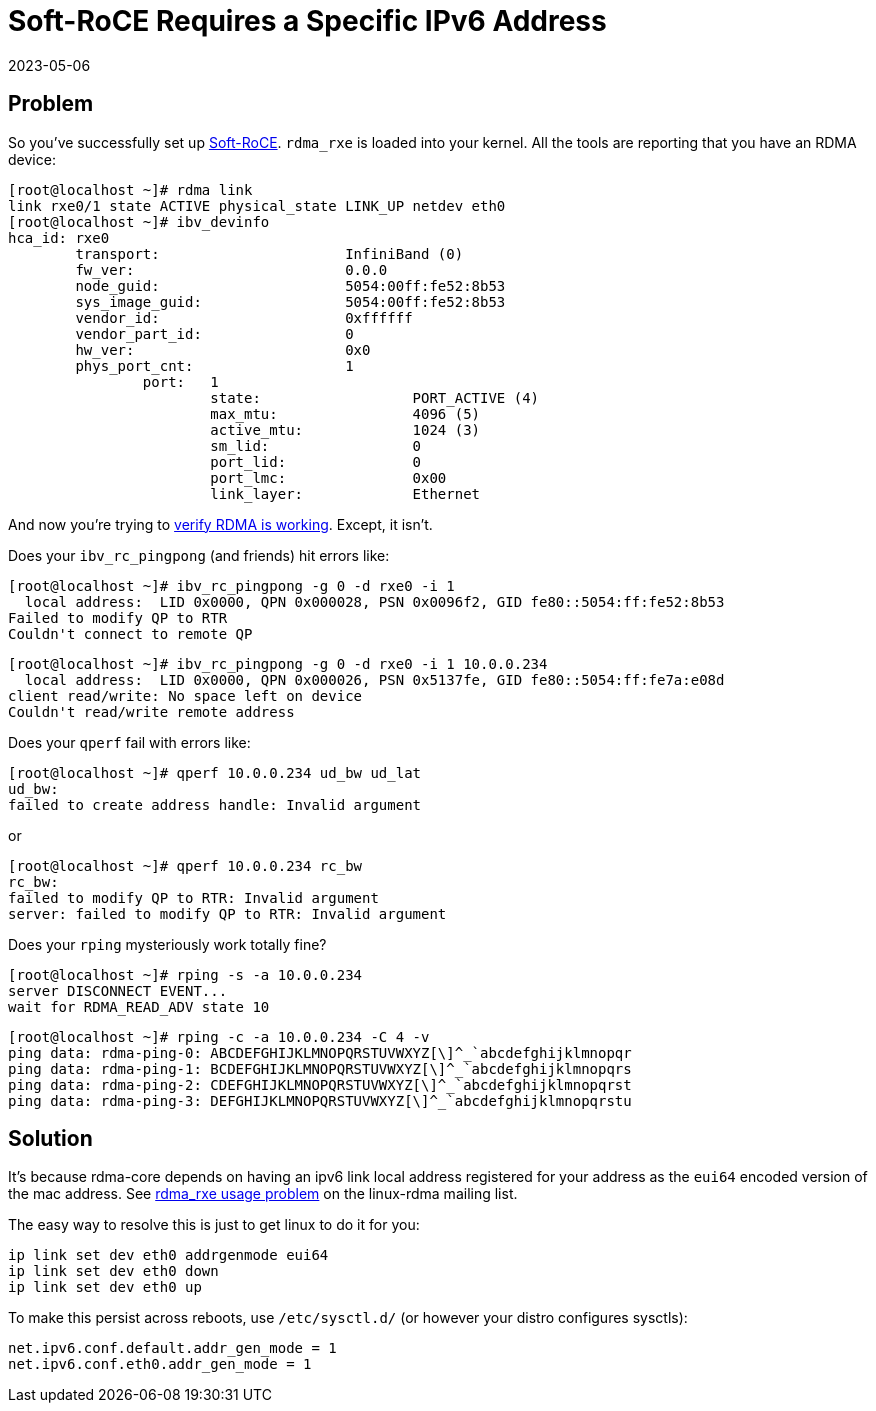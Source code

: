 = Soft-RoCE Requires a Specific IPv6 Address
:revdate: 2023-05-06
:page-order: 10

== Problem

:uri-soft-roce: https://www.roceinitiative.org/software-based-roce-a-new-way-to-experience-rdma/
:uri-rdmamojo-verify: https://www.rdmamojo.com/2015/01/24/verify-rdma-working/

So you've successfully set up {uri-soft-roce}[Soft-RoCE].  `rdma_rxe` is loaded
into your kernel.  All the tools are reporting that you have an RDMA device:

[source]
----
[root@localhost ~]# rdma link
link rxe0/1 state ACTIVE physical_state LINK_UP netdev eth0 
[root@localhost ~]# ibv_devinfo 
hca_id:	rxe0
	transport:			InfiniBand (0)
	fw_ver:				0.0.0
	node_guid:			5054:00ff:fe52:8b53
	sys_image_guid:			5054:00ff:fe52:8b53
	vendor_id:			0xffffff
	vendor_part_id:			0
	hw_ver:				0x0
	phys_port_cnt:			1
		port:	1
			state:			PORT_ACTIVE (4)
			max_mtu:		4096 (5)
			active_mtu:		1024 (3)
			sm_lid:			0
			port_lid:		0
			port_lmc:		0x00
			link_layer:		Ethernet
----

And now you're trying to {uri-rdmamojo-verify}[verify RDMA is working].
Except, it isn't. 

Does your `ibv_rc_pingpong` (and friends) hit errors like:

[source, .server]
----
[root@localhost ~]# ibv_rc_pingpong -g 0 -d rxe0 -i 1 
  local address:  LID 0x0000, QPN 0x000028, PSN 0x0096f2, GID fe80::5054:ff:fe52:8b53
Failed to modify QP to RTR
Couldn't connect to remote QP
----

[source, .client]
----
[root@localhost ~]# ibv_rc_pingpong -g 0 -d rxe0 -i 1 10.0.0.234
  local address:  LID 0x0000, QPN 0x000026, PSN 0x5137fe, GID fe80::5054:ff:fe7a:e08d
client read/write: No space left on device
Couldn't read/write remote address
----

Does your `qperf` fail with errors like:

[source, .client]
----
[root@localhost ~]# qperf 10.0.0.234 ud_bw ud_lat
ud_bw:
failed to create address handle: Invalid argument
----

or

[source, .client]
----
[root@localhost ~]# qperf 10.0.0.234 rc_bw 
rc_bw:
failed to modify QP to RTR: Invalid argument
server: failed to modify QP to RTR: Invalid argument
----

Does your `rping` mysteriously work totally fine?

[source, .server]
----
[root@localhost ~]# rping -s -a 10.0.0.234
server DISCONNECT EVENT...
wait for RDMA_READ_ADV state 10
----

[source, .client]
----
[root@localhost ~]# rping -c -a 10.0.0.234 -C 4 -v
ping data: rdma-ping-0: ABCDEFGHIJKLMNOPQRSTUVWXYZ[\]^_`abcdefghijklmnopqr
ping data: rdma-ping-1: BCDEFGHIJKLMNOPQRSTUVWXYZ[\]^_`abcdefghijklmnopqrs
ping data: rdma-ping-2: CDEFGHIJKLMNOPQRSTUVWXYZ[\]^_`abcdefghijklmnopqrst
ping data: rdma-ping-3: DEFGHIJKLMNOPQRSTUVWXYZ[\]^_`abcdefghijklmnopqrstu
----

== Solution

:uri-linux-rdma: https://www.spinics.net/lists/linux-rdma/msg108341.html

It's because rdma-core depends on having an ipv6 link local address registered
for your address as the `eui64` encoded version of the mac address.  See
{uri-linux-rdma}[rdma_rxe usage problem] on the linux-rdma mailing list.

The easy way to resolve this is just to get linux to do it for you:

[source]
----
ip link set dev eth0 addrgenmode eui64
ip link set dev eth0 down
ip link set dev eth0 up
----

To make this persist across reboots, use `/etc/sysctl.d/` (or however your distro configures sysctls):

[source, .99-addrgenmode.conf]
----
net.ipv6.conf.default.addr_gen_mode = 1
net.ipv6.conf.eth0.addr_gen_mode = 1
----